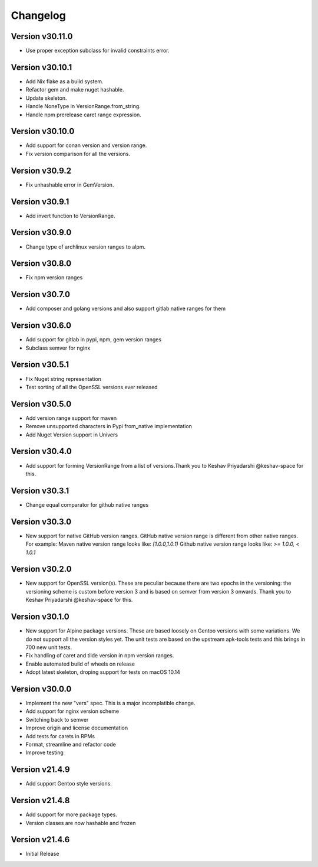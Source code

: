 Changelog
=========


Version v30.11.0
----------------

- Use proper exception subclass for invalid constraints error.


Version v30.10.1
----------------

- Add Nix flake as a build system.
- Refactor gem and make nuget hashable.
- Update skeleton.
- Handle NoneType in VersionRange.from_string.
- Handle npm prerelease caret range expression.


Version v30.10.0
----------------

- Add support for conan version and version range.
- Fix version comparison for all the versions.


Version v30.9.2
----------------

- Fix unhashable error in GemVersion.  


Version v30.9.1
----------------

- Add invert function to VersionRange.


Version v30.9.0
----------------

- Change type of archlinux version ranges to alpm.


Version v30.8.0
----------------

- Fix npm version ranges


Version v30.7.0
----------------

- Add composer and golang versions and also support gitlab native ranges for them


Version v30.6.0
----------------

- Add support for gitlab in pypi, npm, gem version ranges
- Subclass semver for nginx


Version v30.5.1
----------------

- Fix Nuget string representation
- Test sorting of all the OpenSSL versions ever released


Version v30.5.0
----------------

- Add version range support for maven
- Remove unsupported characters in Pypi from_native implementation
- Add Nuget Version support in Univers


Version v30.4.0
----------------

- Add support for forming VersionRange from a list of versions.Thank you 
  to Keshav Priyadarshi @keshav-space for this.


Version v30.3.1
----------------

- Change equal comparator for github native ranges


Version v30.3.0
----------------

- New support for native GitHub version ranges. GitHub native version range is different from
  other native ranges. For example:
  Maven native version range looks like:
  `[1.0.0,1.0.1)`
  Github native version range looks like:
  `>= 1.0.0, < 1.0.1`


Version v30.2.0
----------------

- New support for OpenSSL version(s). These are peculiar because there are two
  epochs in the versioning: the versioning scheme is custom before version 3
  and is based on semver from version 3 onwards. Thank you to Keshav Priyadarshi
  @keshav-space for this.


Version v30.1.0
-----------------

- New support for Alpine package versions. These are based loosely on Gentoo
  versions with some variations. We do not support all the version styles yet.
  The unit tests are based on the upstream apk-tools tests and this brings in
  700 new unit tests.
- Fix handling of caret and tilde version in npm version ranges.
- Enable automated build of wheels on release
- Adopt latest skeleton, droping support for tests on macOS 10.14


Version v30.0.0
-----------------

- Implement the new "vers" spec. This is a major incomplatible change.
- Add support for nginx version scheme
- Switching back to semver
- Improve origin and license documentation
- Add tests for carets in RPMs
- Format, streamline and refactor code
- Improve testing


Version v21.4.9
-----------------

- Add support Gentoo style versions. 


Version v21.4.8
-----------------

- Add support for more package types.
- Version classes are now hashable and frozen


Version v21.4.6
-----------------

- Initial Release
